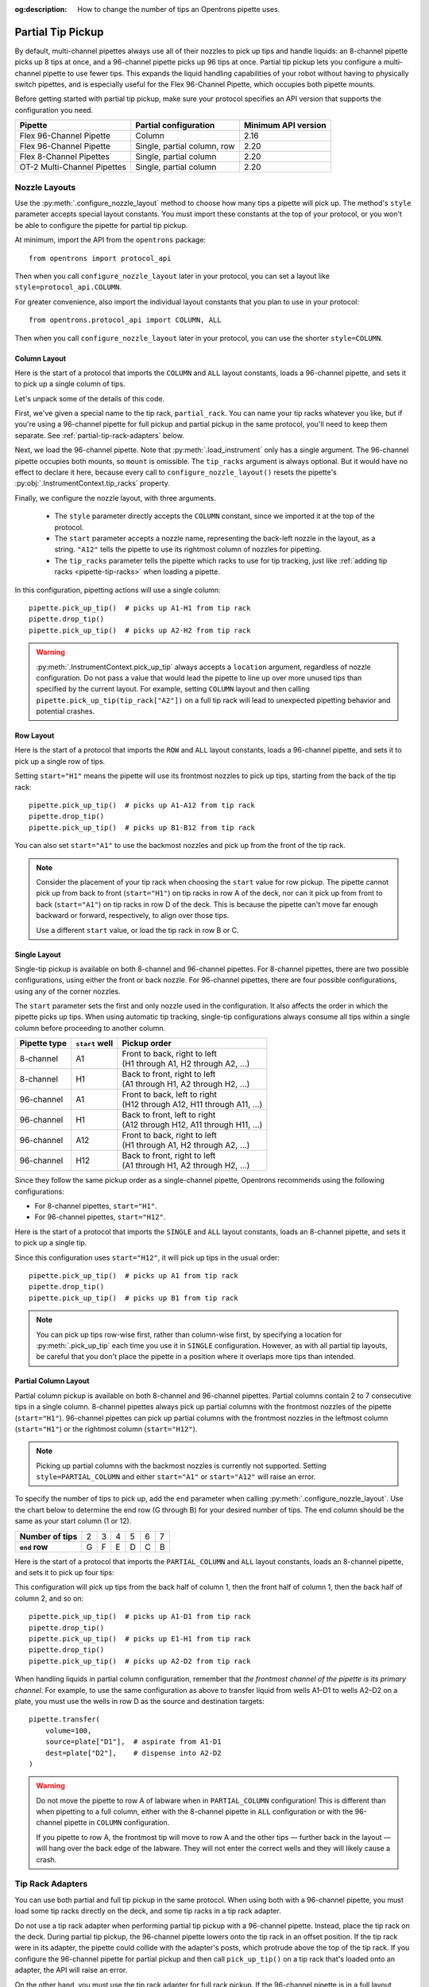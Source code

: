 :og:description: How to change the number of tips an Opentrons pipette uses.

.. _partial-tip-pickup:

******************
Partial Tip Pickup
******************

By default, multi-channel pipettes always use all of their nozzles to pick up tips and handle liquids: an 8-channel pipette picks up 8 tips at once, and a 96-channel pipette picks up 96 tips at once. Partial tip pickup lets you configure a multi-channel pipette to use fewer tips. This expands the liquid handling capabilities of your robot without having to physically switch pipettes, and is especially useful for the Flex 96-Channel Pipette, which occupies both pipette mounts.

Before getting started with partial tip pickup, make sure your protocol specifies an API version that supports the configuration you need.

.. list-table::
    :header-rows: 1

    * - Pipette
      - Partial configuration
      - Minimum API version
    * - Flex 96-Channel Pipette
      - Column
      - 2.16
    * - Flex 96-Channel Pipette
      - Single, partial column, row
      - 2.20
    * - Flex 8-Channel Pipettes
      - Single, partial column
      - 2.20
    * - OT-2 Multi-Channel Pipettes
      - Single, partial column
      - 2.20

Nozzle Layouts
==============

Use the :py:meth:`.configure_nozzle_layout` method to choose how many tips a pipette will pick up. The method's ``style`` parameter accepts special layout constants. You must import these constants at the top of your protocol, or you won't be able to configure the pipette for partial tip pickup.

At minimum, import the API from the ``opentrons`` package::

    from opentrons import protocol_api

Then when you call ``configure_nozzle_layout`` later in your protocol, you can set a layout like ``style=protocol_api.COLUMN``.

For greater convenience, also import the individual layout constants that you plan to use in your protocol::

    from opentrons.protocol_api import COLUMN, ALL

Then when you call ``configure_nozzle_layout`` later in your protocol, you can use the shorter ``style=COLUMN``.

Column Layout
-------------

Here is the start of a protocol that imports the ``COLUMN`` and ``ALL`` layout constants, loads a 96-channel pipette, and sets it to pick up a single column of tips.

.. code-block:: python
    :substitutions:

    from opentrons import protocol_api
    from opentrons.protocol_api import COLUMN, ALL

    requirements = {"robotType": "Flex", "apiLevel": "|apiLevel|"}

    def run(protocol: protocol_api.ProtocolContext):
        partial_rack = protocol.load_labware(
            load_name="opentrons_flex_96_tiprack_1000ul",
            location="D3"
        )
        trash = protocol.load_trash_bin("A3")
        pipette = protocol.load_instrument("flex_96channel_1000")
        pipette.configure_nozzle_layout(
            style=COLUMN,
            start="A12",
            tip_racks=[partial_rack]
        )

.. versionadded:: 2.16

Let's unpack some of the details of this code.

First, we've given a special name to the tip rack, ``partial_rack``. You can name your tip racks whatever you like, but if you're using a 96-channel pipette for full pickup and partial pickup in the same protocol, you'll need to keep them separate. See :ref:`partial-tip-rack-adapters` below.

Next, we load the 96-channel pipette. Note that :py:meth:`.load_instrument` only has a single argument. The 96-channel pipette occupies both mounts, so ``mount`` is omissible. The ``tip_racks`` argument is always optional. But it would have no effect to declare it here, because every call to ``configure_nozzle_layout()`` resets the pipette's :py:obj:`.InstrumentContext.tip_racks` property.

Finally, we configure the nozzle layout, with three arguments.

    - The ``style`` parameter directly accepts the ``COLUMN`` constant, since we imported it at the top of the protocol.
    - The ``start`` parameter accepts a nozzle name, representing the back-left nozzle in the layout, as a string. ``"A12"`` tells the pipette to use its rightmost column of nozzles for pipetting.
    - The ``tip_racks`` parameter tells the pipette which racks to use for tip tracking, just like :ref:`adding tip racks <pipette-tip-racks>` when loading a pipette.

In this configuration, pipetting actions will use a single column::

    pipette.pick_up_tip()  # picks up A1-H1 from tip rack
    pipette.drop_tip()
    pipette.pick_up_tip()  # picks up A2-H2 from tip rack

.. warning::

    :py:meth:`.InstrumentContext.pick_up_tip` always accepts a ``location`` argument, regardless of nozzle configuration. Do not pass a value that would lead the pipette to line up over more unused tips than specified by the current layout. For example, setting ``COLUMN`` layout and then calling ``pipette.pick_up_tip(tip_rack["A2"])`` on a full tip rack will lead to unexpected pipetting behavior and potential crashes.

Row Layout
----------

Here is the start of a protocol that imports the ``ROW`` and ``ALL`` layout constants, loads a 96-channel pipette, and sets it to pick up a single row of tips.

.. code-block:: python
    :substitutions:

    from opentrons import protocol_api
    from opentrons.protocol_api import ROW, ALL

    requirements = {"robotType": "Flex", "apiLevel": "|apiLevel|"}

    def run(protocol: protocol_api.ProtocolContext):
        partial_rack = protocol.load_labware(
            load_name="opentrons_flex_96_tiprack_1000ul",
            location="D3"
        )
        trash = protocol.load_trash_bin("A3")
        pipette = protocol.load_instrument("flex_96channel_1000")
        pipette.configure_nozzle_layout(
            style=ROW,
            start="H1",
            tip_racks=[partial_rack]
        )

.. versionadded:: 2.20

Setting ``start="H1"`` means the pipette will use its frontmost nozzles to pick up tips, starting from the back of the tip rack::

    pipette.pick_up_tip()  # picks up A1-A12 from tip rack
    pipette.drop_tip()
    pipette.pick_up_tip()  # picks up B1-B12 from tip rack

You can also set ``start="A1"`` to use the backmost nozzles and pick up from the front of the tip rack.

.. note::

    Consider the placement of your tip rack when choosing the ``start`` value for row pickup. The pipette cannot pick up from back to front (``start="H1"``) on tip racks in row A of the deck, nor can it pick up from front to back (``start="A1"``) on tip racks in row D of the deck. This is because the pipette can't move far enough backward or forward, respectively, to align over those tips.

    Use a different ``start`` value, or load the tip rack in row B or C.

Single Layout
-------------

Single-tip pickup is available on both 8-channel and 96-channel pipettes. For 8-channel pipettes, there are two possible configurations, using either the front or back nozzle. For 96-channel pipettes, there are four possible configurations, using any of the corner nozzles.

The ``start`` parameter sets the first and only nozzle used in the configuration. It also affects the order in which the pipette picks up tips. When using automatic tip tracking, single-tip configurations always consume all tips within a single column before proceeding to another column.

.. list-table::
    :header-rows: 1

    * - Pipette type
      - ``start`` well
      - Pickup order
    * - 8-channel
      - A1
      - | Front to back, right to left
        | (H1 through A1, H2 through A2, …)
    * - 8-channel
      - H1
      - | Back to front, right to left
        | (A1 through H1, A2 through H2, …)
    * - 96-channel
      - A1
      - | Front to back, left to right
        | (H12 through A12, H11 through A11, …)
    * - 96-channel
      - H1
      - | Back to front, left to right
        | (A12 through H12, A11 through H11, …)
    * - 96-channel
      - A12
      - | Front to back, right to left
        | (H1 through A1, H2 through A2, …)
    * - 96-channel
      - H12
      - | Back to front, right to left
        | (A1 through H1, A2 through H2, …)

Since they follow the same pickup order as a single-channel pipette, Opentrons recommends using the following configurations:

- For 8-channel pipettes, ``start="H1"``.
- For 96-channel pipettes, ``start="H12"``.

Here is the start of a protocol that imports the ``SINGLE`` and ``ALL`` layout constants, loads an 8-channel pipette, and sets it to pick up a single tip.

.. code-block:: python
    :substitutions:

    from opentrons import protocol_api
    from opentrons.protocol_api import SINGLE, ALL

    requirements = {"robotType": "Flex", "apiLevel": "|apiLevel|"}

    def run(protocol: protocol_api.ProtocolContext):
        partial_rack = protocol.load_labware(
            load_name="opentrons_flex_96_tiprack_1000ul",
            location="D3"
        )
        trash = protocol.load_trash_bin("A3")
        pipette = protocol.load_instrument(
            instrument_name="flex_8channel_1000",
            mount="left"
        )
        pipette.configure_nozzle_layout(
            style=SINGLE,
            start="H12",
            tip_racks=[partial_rack]
        )

.. versionadded:: 2.20

Since this configuration uses ``start="H12"``, it will pick up tips in the usual order::

    pipette.pick_up_tip()  # picks up A1 from tip rack
    pipette.drop_tip()
    pipette.pick_up_tip()  # picks up B1 from tip rack

.. note::

    You can pick up tips row-wise first, rather than column-wise first, by specifying a location for :py:meth:`.pick_up_tip` each time you use it in ``SINGLE`` configuration. However, as with all partial tip layouts, be careful that you don't place the pipette in a position where it overlaps more tips than intended.


Partial Column Layout
---------------------

Partial column pickup is available on both 8-channel and 96-channel pipettes. Partial columns contain 2 to 7 consecutive tips in a single column. 8-channel pipettes always pick up partial columns with the frontmost nozzles of the pipette (``start="H1"``). 96-channel pipettes can pick up partial columns with the frontmost nozzles in the leftmost column (``start="H1"``) or the rightmost column (``start="H12"``).

.. note::

    Picking up partial columns with the backmost nozzles is currently not supported. Setting ``style=PARTIAL_COLUMN`` and either ``start="A1"`` or ``start="A12"`` will raise an error.

To specify the number of tips to pick up, add the ``end`` parameter when calling :py:meth:`.configure_nozzle_layout`. Use the chart below to determine the end row (G through B) for your desired number of tips. The end column should be the same as your start column (1 or 12).

.. list-table::
    :stub-columns: 1

    * - Number of tips
      - 2
      - 3
      - 4
      - 5
      - 6
      - 7
    * - ``end`` row
      - G
      - F
      - E
      - D
      - C
      - B

Here is the start of a protocol that imports the ``PARTIAL_COLUMN`` and ``ALL`` layout constants, loads an 8-channel pipette, and sets it to pick up four tips:

.. code-block:: python
    :substitutions:

    from opentrons import protocol_api
    from opentrons.protocol_api import PARTIAL_COLUMN, ALL

    requirements = {"robotType": "Flex", "apiLevel": "|apiLevel|"}

    def run(protocol: protocol_api.ProtocolContext):
        partial_rack = protocol.load_labware(
            load_name="opentrons_flex_96_tiprack_1000ul",
            location="B2"
        )
        trash = protocol.load_trash_bin("A3")
        pipette = protocol.load_instrument("flex_8channel_1000", mount="left")
        pipette.configure_nozzle_layout(
            style=PARTIAL_COLUMN,
            start="H1",
            end="E1",
            tip_racks=[partial_rack]
        )

.. versionadded:: 2.20

This configuration will pick up tips from the back half of column 1, then the front half of column 1, then the back half of column 2, and so on::

    pipette.pick_up_tip()  # picks up A1-D1 from tip rack
    pipette.drop_tip()
    pipette.pick_up_tip()  # picks up E1-H1 from tip rack
    pipette.drop_tip()
    pipette.pick_up_tip()  # picks up A2-D2 from tip rack

When handling liquids in partial column configuration, remember that *the frontmost channel of the pipette is its primary channel*. For example, to use the same configuration as above to transfer liquid from wells A1–D1 to wells A2–D2 on a plate, you must use the wells in row D as the source and destination targets::

    pipette.transfer(
        volume=100,
        source=plate["D1"],  # aspirate from A1-D1
        dest=plate["D2"],    # dispense into A2-D2
    )

.. warning::

    Do not move the pipette to row A of labware when in ``PARTIAL_COLUMN`` configuration! This is different than when pipetting to a full column, either with the 8-channel pipette in ``ALL`` configuration or with the 96-channel pipette in ``COLUMN`` configuration.

    If you pipette to row A, the frontmost tip will move to row A and the other tips — further back in the layout — will hang over the back edge of the labware. They will not enter the correct wells and they will likely cause a crash.

.. _partial-tip-rack-adapters:

Tip Rack Adapters
=================

You can use both partial and full tip pickup in the same protocol. When using both with a 96-channel pipette, you must load some tip racks directly on the deck, and some tip racks in a tip rack adapter.

Do not use a tip rack adapter when performing partial tip pickup with a 96-channel pipette. Instead, place the tip rack on the deck. During partial tip pickup, the 96-channel pipette lowers onto the tip rack in an offset position. If the tip rack were in its adapter, the pipette could collide with the adapter's posts, which protrude above the top of the tip rack. If you configure the 96-channel pipette for partial pickup and then call ``pick_up_tip()`` on a tip rack that's loaded onto an adapter, the API will raise an error.

On the other hand, you must use the tip rack adapter for full rack pickup. If the 96-channel pipette is in a full layout, either by default or by configuring ``style=ALL``, and you then call ``pick_up_tip()`` on a tip rack that's not in an adapter, the API will raise an error.

When switching between full and partial pickup, you may want to organize your tip racks into lists, depending on whether they're loaded on adapters or not.

.. code-block:: python

    tips_1 = protocol.load_labware(
        "opentrons_flex_96_tiprack_1000ul", "C1"
    )
    tips_2 = protocol.load_labware(
        "opentrons_flex_96_tiprack_1000ul", "D1"
    )
    tips_3 = protocol.load_labware(
        "opentrons_flex_96_tiprack_1000ul", "C3",
        adapter="opentrons_flex_96_tiprack_adapter"
    )
    tips_4 = protocol.load_labware(
        "opentrons_flex_96_tiprack_1000ul", "D3",
        adapter="opentrons_flex_96_tiprack_adapter"
    )

    partial_tip_racks = [tips_1, tips_2]
    full_tip_racks = [tips_3, tips_4]

.. Tip::

    It's also good practice to keep separate lists of tip racks when using multiple partial tip pickup configurations (i.e., using both column 1 and column 12 in the same protocol). This improves positional accuracy when picking up tips. Additionally, use Labware Position Check in the Opentrons App to ensure that the partial configuration is well-aligned to the rack.

Now, when you configure the nozzle layout, you can reference the appropriate list as the value of ``tip_racks``::

    pipette.configure_nozzle_layout(
        style=COLUMN,
        start="A12",
        tip_racks=partial_tip_racks
    )
    # partial pipetting commands go here

    pipette.configure_nozzle_layout(
        style=ALL,
        tip_racks=full_tip_racks
    )
    pipette.pick_up_tip()  # picks up full rack in C1

This keeps tip tracking consistent across each type of pickup. And it reduces the risk of errors due to the incorrect presence or absence of a tip rack adapter.


Tip Pickup and Conflicts
========================

During partial tip pickup, pipettes move into spaces above adjacent slots. To avoid crashes, the API prevents you from performing partial tip pickup when there is tall labware in these spaces. The current nozzle layout determines which labware can safely occupy adjacent slots.

The API will raise errors for potential labware crashes when using a partial nozzle configuration. Nevertheless, it's a good idea to do the following when working with partial tip pickup:

    - Plan your deck layout carefully. Make a diagram and visualize everywhere the pipette will travel.
    - Simulate your protocol and compare the run preview to your expectations of where the pipette will travel.
    - Perform a dry run with only tip racks on the deck. Have the Emergency Stop Pendant handy in case you see an impending crash.

For column pickup, Opentrons recommends using the nozzles in column 12 of the pipette::

    pipette.configure_nozzle_layout(
        style=COLUMN,
        start="A12",
    )

.. note::

    When using a column 1 layout, the pipette can't reach the rightmost portion of labware in slots A3–D3. Any well that is within 29 mm of the right edge of the slot may be inaccessible. Use a column 12 layout if you need to pipette in that area.

When using column 12, the pipette overhangs space to the left of wherever it is picking up tips or pipetting. For this reason, it's a good idea to organize tip racks front to back on the deck. If you place them side by side, the rack to the right will be inaccessible. For example, let's load three tip racks in the front left corner of the deck::

    tips_C1 = protocol.load_labware("opentrons_flex_96_tiprack_1000ul", "C1")
    tips_D1 = protocol.load_labware("opentrons_flex_96_tiprack_1000ul", "D1")
    tips_D2 = protocol.load_labware("opentrons_flex_96_tiprack_1000ul", "D2")

Now the pipette will be able to access the racks in column 1 only. ``pick_up_tip(tips_D2["A1"])`` will raise an error due to the tip rack immediately to its left, in slot D1. There a couple of ways to avoid this error:

    - Load the tip rack in a different slot, with no tall labware to its left.
    - Use all the tips in slot D1 first, and then use :py:meth:`.move_labware` to make space for the pipette before picking up tips from D2.

You would get a similar error trying to aspirate from or dispense into a well plate in slot D3, since there is a tip rack to the left.

.. tip::

    When using column 12 nozzles for partial tip pickup and pipetting, generally organize your deck with the shortest labware on the left side of the deck, and the tallest labware on the right side.

    Similarly, when using the frontmost row of nozzles for partial tip pickup and pipetting, organize your deck with the shortest labware towards the back of the deck, and the tallest labware towards the front of the deck.
